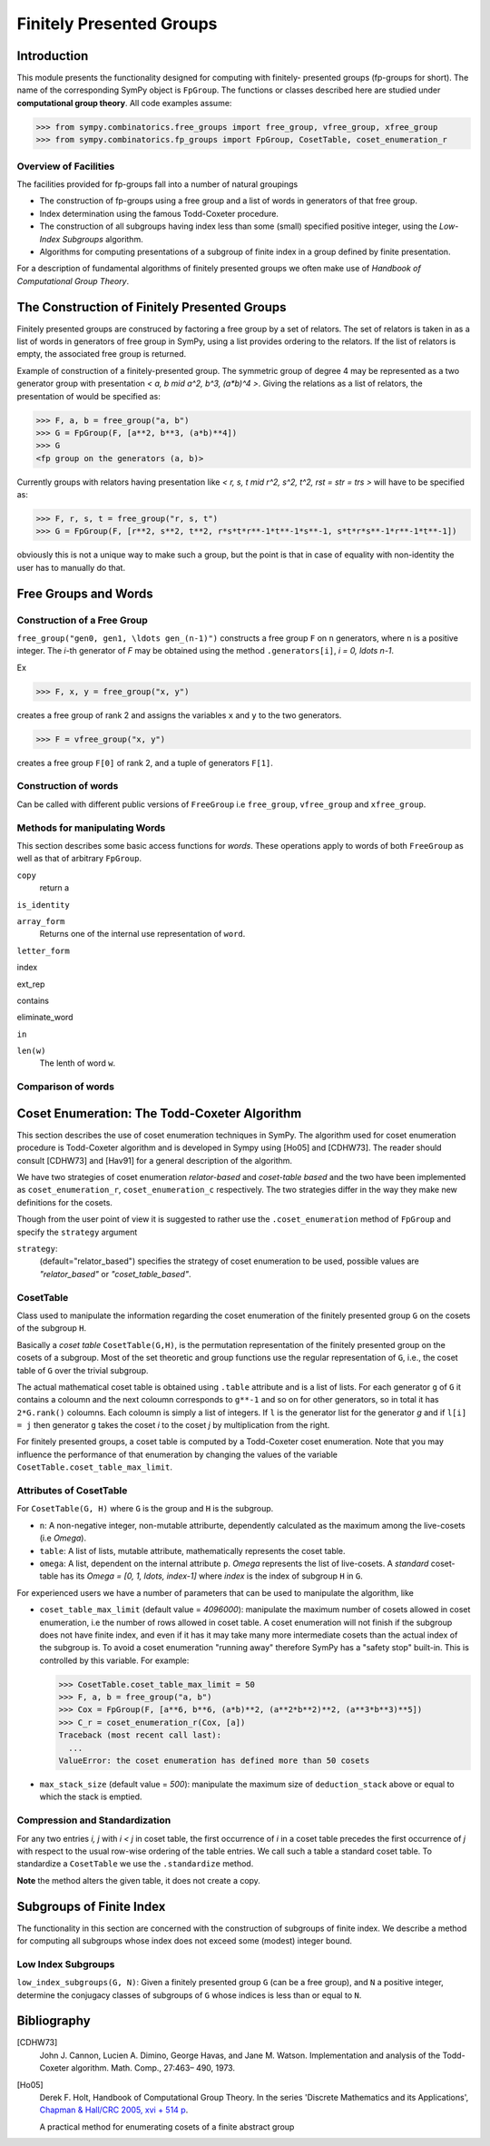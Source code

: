 Finitely Presented Groups
=========================

Introduction
------------

This module presents the functionality designed for computing with finitely-
presented groups (fp-groups for short). The name of the corresponding SymPy
object is ``FpGroup``. The functions or classes described here are studied
under **computational group theory**. All code examples assume:

>>> from sympy.combinatorics.free_groups import free_group, vfree_group, xfree_group
>>> from sympy.combinatorics.fp_groups import FpGroup, CosetTable, coset_enumeration_r

Overview of Facilities
``````````````````````

The facilities provided for fp-groups fall into a number of natural groupings

* The construction of fp-groups using a free group and a list of words in
  generators of that free group.

* Index determination using the famous Todd-Coxeter procedure.

* The construction of all subgroups having index less than some (small)
  specified positive integer, using the *Low-Index Subgroups* algorithm.

* Algorithms for computing presentations of a subgroup of finite index
  in a group defined by finite presentation.

For a description of fundamental algorithms of finitely presented groups
we often make use of *Handbook of Computational Group Theory*.

The Construction of Finitely Presented Groups
---------------------------------------------

Finitely presented groups are construced by factoring a free group by a
set of relators. The set of relators is taken in as a list of words in
generators of free group in SymPy, using a list provides ordering to the
relators. If the list of relators is empty, the associated free group is
returned.

Example of construction of a finitely-presented group.
The symmetric group of degree 4 may be represented as a two generator group
with presentation `< a, b \mid a^2, b^3, (a*b)^4 >`. Giving the relations as a
list of relators, the presentation of would be specified as:

>>> F, a, b = free_group("a, b")
>>> G = FpGroup(F, [a**2, b**3, (a*b)**4])
>>> G
<fp group on the generators (a, b)>

Currently groups with relators having presentation like
`< r, s, t \mid r^2, s^2, t^2, rst = str = trs >` will have to be specified as:

>>> F, r, s, t = free_group("r, s, t")
>>> G = FpGroup(F, [r**2, s**2, t**2, r*s*t*r**-1*t**-1*s**-1, s*t*r*s**-1*r**-1*t**-1])

obviously this is not a unique way to make such a group, but the point is that
in case of equality with non-identity the user has to manually do that.

Free Groups and Words
---------------------

Construction of a Free Group
````````````````````````````

``free_group("gen0, gen1, \ldots gen_(n-1)")`` constructs a free group ``F`` on ``n``
generators, where ``n`` is a positive integer.
The `i`-th generator of `F` may be obtained using the method ``.generators[i]``, `i = 0, \ldots n-1`.

Ex

>>> F, x, y = free_group("x, y")

creates a free group of rank 2 and assigns the variables ``x`` and ``y`` to the two
generators.

>>> F = vfree_group("x, y")

creates a free group ``F[0]`` of rank 2, and a tuple of generators ``F[1]``.


Construction of words
`````````````````````

Can be called with different public versions of ``FreeGroup`` i.e
``free_group``, ``vfree_group`` and ``xfree_group``.

Methods for manipulating Words
``````````````````````````````

This section describes some basic access functions for *words*. These operations apply
to words of both ``FreeGroup`` as well as that of arbitrary ``FpGroup``.

``copy``
    return a

``is_identity``

``array_form``
    Returns one of the internal use representation of ``word``.

``letter_form``

index

ext_rep

contains

eliminate_word

``in``

``len(w)``
    The lenth of word ``w``.


Comparison of words
```````````````````

Coset Enumeration: The Todd-Coxeter Algorithm
---------------------------------------------

This section describes the use of coset enumeration techniques in SymPy. The
algorithm used for coset enumeration procedure is Todd-Coxeter algorithm and
is developed in Sympy using [Ho05] and [CDHW73]. The reader should consult
[CDHW73] and [Hav91] for a general description of the algorithm.

We have two strategies of coset enumeration *relator-based* and
*coset-table based* and the two have been implemented as
``coset_enumeration_r``, ``coset_enumeration_c`` respectively. The two
strategies differ in the way they make new definitions for the cosets.

Though from the user point of view it is suggested to rather use the
``.coset_enumeration`` method of ``FpGroup`` and specify the ``strategy``
argument

``strategy``:
    (default="relator_based") specifies the strategy of coset
    enumeration to be used, possible values are *"relator_based"* or
    *"coset_table_based"*.

CosetTable
``````````

Class used to manipulate the information regarding the coset enumeration of
the finitely presented group ``G`` on the cosets of the subgroup ``H``.

Basically a *coset table* ``CosetTable(G,H)``, is the permutation representation
of the finitely presented group on the cosets of a subgroup. Most of the set
theoretic and group functions use the regular representation of ``G``, i.e.,
the coset table of ``G`` over the trivial subgroup.

The actual mathematical coset table is obtained using ``.table`` attribute and
is a list of lists. For each generator ``g`` of ``G`` it contains a coloumn and
the next coloumn corresponds to ``g**-1`` and so on for other generators, so in
total it has ``2*G.rank()`` coloumns. Each coloumn is simply a list of integers.
If ``l`` is the generator list for the generator `g` and if ``l[i] = j`` then
generator ``g`` takes the coset `i` to the coset `j` by multiplication from the
right.

For finitely presented groups, a coset table is computed by a Todd-Coxeter
coset enumeration. Note that you may influence the performance of that
enumeration by changing the values of the variable
``CosetTable.coset_table_max_limit``.

Attributes of CosetTable
````````````````````````

For ``CosetTable(G, H)`` where ``G`` is the group and ``H`` is the subgroup.

* ``n``: A non-negative integer, non-mutable attriburte, dependently
  calculated as the maximum among the live-cosets (i.e `\Omega`).

* ``table``: A list of lists, mutable attribute, mathematically represents the
  coset table.

* ``omega``: A list, dependent on the internal attribute ``p``. `\Omega`
  represents the list of live-cosets. A *standard* coset-table has its
  `\Omega = [0, 1, \ldots, index-1]` where `index` is the index of subgroup
  ``H`` in ``G``.

For experienced users we have a number of parameters that can be used to
manipulate the algorithm, like

* ``coset_table_max_limit`` (default value = `4096000`): manipulate the maximum
  number of cosets allowed in coset enumeration, i.e the number of rows allowed
  in coset table. A coset enumeration will not finish if the subgroup does not
  have finite index, and even if it has it may take many more intermediate
  cosets than the actual index of the subgroup is. To avoid a coset enumeration
  "running away" therefore SymPy has a "safety stop" built-in. This is
  controlled by this variable. For example:

  >>> CosetTable.coset_table_max_limit = 50
  >>> F, a, b = free_group("a, b")
  >>> Cox = FpGroup(F, [a**6, b**6, (a*b)**2, (a**2*b**2)**2, (a**3*b**3)**5])
  >>> C_r = coset_enumeration_r(Cox, [a])
  Traceback (most recent call last):
    ...
  ValueError: the coset enumeration has defined more than 50 cosets


* ``max_stack_size`` (default value = `500`): manipulate the maximum size of
  ``deduction_stack`` above or equal to which the stack is emptied.

Compression and Standardization
```````````````````````````````

For any two entries `i, j` with `i < j` in coset table, the first
occurrence of `i` in a coset table precedes the first occurrence of `j` with
respect to the usual row-wise ordering of the table entries. We call such a
table a standard coset table. To standardize a ``CosetTable`` we use the
``.standardize`` method.

**Note** the method alters the given table, it does not create a copy.

Subgroups of Finite Index
-------------------------

The functionality in this section are concerned with the construction of
subgroups of finite index. We describe a method for computing all subgroups
whose index does not exceed some (modest) integer bound.

Low Index Subgroups
```````````````````

``low_index_subgroups(G, N)``: Given a finitely presented group ``G`` (can be a free
group), and ``N`` a positive integer, determine the conjugacy classes of
subgroups of ``G`` whose indices is less than or equal to ``N``.

Bibliography
------------

[CDHW73]
    John J. Cannon, Lucien A. Dimino, George Havas, and Jane M. Watson.
    Implementation and analysis of the Todd-Coxeter algorithm. Math. Comp., 27:463–
    490, 1973.

[Ho05]
    Derek F. Holt,
    Handbook of Computational Group Theory.
    In the series 'Discrete Mathematics and its Applications',
    `Chapman & Hall/CRC 2005, xvi + 514 p <https://www.crcpress.com/Handbook-of-Computational-Group-Theory/Holt-Eick-OBrien/p/book/9781584883722>`_.

    A practical method for enumerating cosets of a finite abstract group
